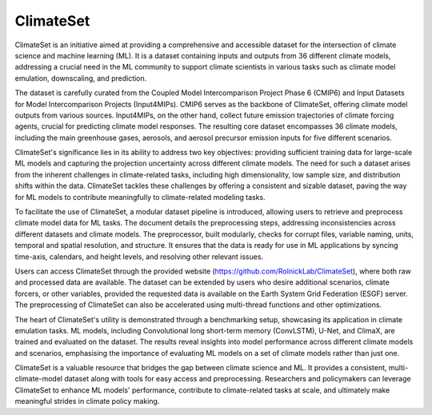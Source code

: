 ===========
ClimateSet
===========

ClimateSet is an initiative aimed at providing a comprehensive and accessible dataset for the intersection of climate science and machine learning (ML). It is a dataset containing inputs and outputs from 36 different climate models, addressing a crucial need in the ML community to support climate scientists in various tasks such as climate model emulation, downscaling, and prediction.
 
The dataset is carefully curated from the Coupled Model Intercomparison Project Phase 6 (CMIP6) and Input Datasets for Model Intercomparison Projects (Input4MIPs). CMIP6 serves as the backbone of ClimateSet, offering climate model outputs from various sources. Input4MIPs, on the other hand, collect future emission trajectories of climate forcing agents, crucial for predicting climate model responses. The resulting core dataset encompasses 36 climate models, including the main greenhouse gases, aerosols, and aerosol precursor emission inputs for five different scenarios.
 
ClimateSet's significance lies in its ability to address two key objectives: providing sufficient training data for large-scale ML models and capturing the projection uncertainty across different climate models. The need for such a dataset arises from the inherent challenges in climate-related tasks, including high dimensionality, low sample size, and distribution shifts within the data. ClimateSet tackles these challenges by offering a consistent and sizable dataset, paving the way for ML models to contribute meaningfully to climate-related modeling tasks.
 
To facilitate the use of ClimateSet, a modular dataset pipeline is introduced, allowing users to retrieve and preprocess climate model data for ML tasks. The document details the preprocessing steps, addressing inconsistencies across different datasets and climate models. The preprocessor, built modularly, checks for corrupt files, variable naming, units, temporal and spatial resolution, and structure. It ensures that the data is ready for use in ML applications by syncing time-axis, calendars, and height levels, and resolving other relevant issues.
 
Users can access ClimateSet through the provided website (https://github.com/RolnickLab/ClimateSet), where both raw and processed data are available. The dataset can be extended by users who desire additional scenarios, climate forcers, or other variables, provided the requested data is available on the Earth System Grid Federation (ESGF) server. The preprocessing of ClimateSet can also be accelerated using multi-thread functions and other optimizations.
 
The heart of ClimateSet's utility is demonstrated through a benchmarking setup, showcasing its application in climate emulation tasks. ML models, including Convolutional long short-term memory (ConvLSTM), U-Net, and ClimaX, are trained and evaluated on the dataset. The results reveal insights into model performance across different climate models and scenarios, emphasising the importance of evaluating ML models on a set of climate models rather than just one.
 
ClimateSet is a valuable resource that bridges the gap between climate science and ML. It provides a consistent, multi-climate-model dataset along with tools for easy access and preprocessing. Researchers and policymakers can leverage ClimateSet to enhance ML models' performance, contribute to climate-related tasks at scale, and ultimately make meaningful strides in climate policy making.

